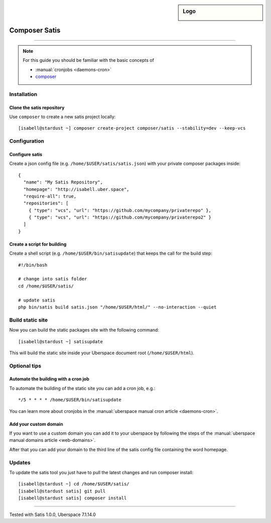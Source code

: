 .. author:: Pascal Iske <info@pascal-iske.de>
.. tag:: lang-php
.. tag:: web
.. tag:: audience-developers

.. highlight:: console

.. sidebar:: Logo

  .. image:: _static/images/composer-satis.png
      :align: center

##############
Composer Satis
##############

.. tag_list::

.. abstract::
  To manage private composer packages you can either use a private packagist account or host it for free by yourself with composer satis.
  The latter is as easy as cloning the official composer satis repository and editing the config file.
  Satis will then build a static html site with your packages.
  This guide shows you how to quickly setup satis on your Uberspace account.

----

.. note:: For this guide you should be familiar with the basic concepts of

  * :manual:`cronjobs <daemons-cron>`
  * composer_

Installation
============

Clone the satis repository
--------------------------

Use ``composer`` to create a new satis project locally:

::

  [isabell@stardust ~] composer create-project composer/satis --stability=dev --keep-vcs

Configuration
=============

Configure satis
---------------

Create a json config file (e.g. ``/home/$USER/satis/satis.json``) with your private composer packages inside:

::

  {
    "name": "My Satis Repository",
    "homepage": "http://isabell.uber.space",
    "require-all": true,
    "repositories": [
      { "type": "vcs", "url": "https://github.com/mycompany/privaterepo" },
      { "type": "vcs", "url": "https://github.com/mycompany/privaterepo2" }
    ]
  }

Create a script for building
----------------------------

Create a shell script (e.g. ``/home/$USER/bin/satisupdate``) that keeps the call for the build step:

::

  #!/bin/bash

  # change into satis folder
  cd /home/$USER/satis/

  # update satis
  php bin/satis build satis.json "/home/$USER/html/" --no-interaction --quiet

Build static site
=================

Now you can build the static packages site with the following command:

::

  [isabell@stardust ~] satisupdate

This will build the static site inside your Uberspace document root (``/home/$USER/html``).

Optional tips
=============

Automate the building with a cron job
-------------------------------------

To automate the building of the static site you can add a cron job, e.g.:

::

  */5 * * * * /home/$USER/bin/satisupdate

You can learn more about cronjobs in the :manual:`uberspace manual cron article <daemons-cron>`.

Add your custom domain
----------------------

If you want to use a custom domain you can add it to your uberspace by following the steps of the :manual:`uberspace manual domains article <web-domains>`.

After that you can add your domain to the third line of the satis config file containing the word homepage.

Updates
=======

To update the satis tool you just have to pull the latest changes and run composer install:

::

  [isabell@stardust ~] cd /home/$USER/satis/
  [isabell@stardust satis] git pull
  [isabell@stardust satis] composer install

----

Tested with Satis 1.0.0, Uberspace 7.1.14.0

.. author_list::

.. _composer: https://getcomposer.org
